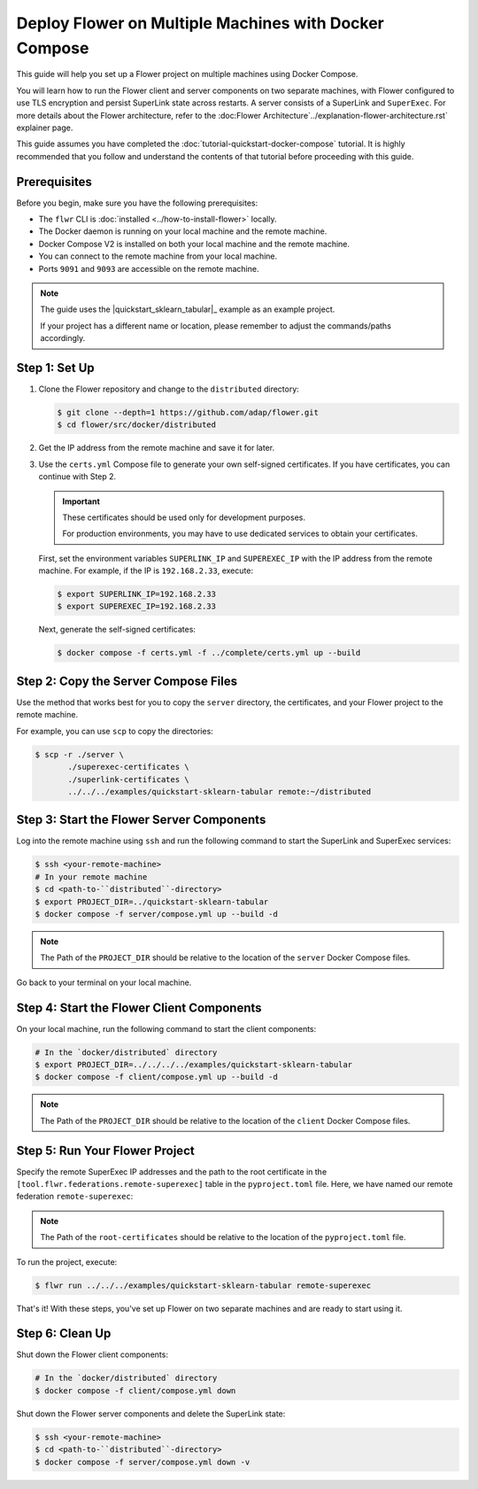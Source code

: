 Deploy Flower on Multiple Machines with Docker Compose
======================================================

This guide will help you set up a Flower project on multiple machines using Docker Compose.

You will learn how to run the Flower client and server components on two separate machines,
with Flower configured to use TLS encryption and persist SuperLink state across restarts. A server consists of a SuperLink and ``SuperExec``. For more details
about the Flower architecture, refer to the :doc:Flower Architecture`../explanation-flower-architecture.rst` explainer page.

This guide assumes you have completed the :doc:`tutorial-quickstart-docker-compose` tutorial.
It is highly recommended that you follow and understand the contents of that tutorial before
proceeding with this guide.

Prerequisites
-------------

Before you begin, make sure you have the following prerequisites:

- The ``flwr`` CLI is :doc:`installed <../how-to-install-flower>` locally.
- The Docker daemon is running on your local machine and the remote machine.
- Docker Compose V2 is installed on both your local machine and the remote machine.
- You can connect to the remote machine from your local machine.
- Ports ``9091`` and ``9093`` are accessible on the remote machine.

.. note::

   The guide uses the |quickstart_sklearn_tabular|_  example as an example project.

   If your project has a different name or location, please remember to adjust the commands/paths accordingly.

Step 1: Set Up
--------------

#. Clone the Flower repository and change to the ``distributed`` directory:

   .. code-block:: bash

      $ git clone --depth=1 https://github.com/adap/flower.git
      $ cd flower/src/docker/distributed

#. Get the IP address from the remote machine and save it for later.

#. Use the ``certs.yml`` Compose file to generate your own self-signed certificates.
   If you have certificates, you can continue with Step 2.

   .. important::

      These certificates should be used only for development purposes.

      For production environments, you may have to use dedicated services to
      obtain your certificates.

   First, set the environment variables ``SUPERLINK_IP`` and ``SUPEREXEC_IP`` with the IP address
   from the remote machine. For example, if the IP is ``192.168.2.33``, execute:

   .. code-block:: bash

      $ export SUPERLINK_IP=192.168.2.33
      $ export SUPEREXEC_IP=192.168.2.33


   Next, generate the self-signed certificates:

   .. code-block:: bash

      $ docker compose -f certs.yml -f ../complete/certs.yml up --build


Step 2: Copy the Server Compose Files
-------------------------------------

Use the method that works best for you to copy the ``server`` directory, the certificates, and your
Flower project to the remote machine.

For example, you can use ``scp`` to copy the directories:

.. code-block:: bash

   $ scp -r ./server \
          ./superexec-certificates \
          ./superlink-certificates \
          ../../../examples/quickstart-sklearn-tabular remote:~/distributed

Step 3: Start the Flower Server Components
------------------------------------------

Log into the remote machine using ``ssh`` and run the following command to start the
SuperLink and SuperExec services:

.. code-block:: bash

   $ ssh <your-remote-machine>
   # In your remote machine
   $ cd <path-to-``distributed``-directory>
   $ export PROJECT_DIR=../quickstart-sklearn-tabular
   $ docker compose -f server/compose.yml up --build -d

.. note::

   The Path of the ``PROJECT_DIR`` should be relative to the location of the ``server`` Docker
   Compose files.

Go back to your terminal on your local machine.

Step 4: Start the Flower Client Components
------------------------------------------

On your local machine, run the following command to start the client components:

.. code-block:: bash

   # In the `docker/distributed` directory
   $ export PROJECT_DIR=../../../../examples/quickstart-sklearn-tabular
   $ docker compose -f client/compose.yml up --build -d

.. note::

   The Path of the ``PROJECT_DIR`` should be relative to the location of the ``client`` Docker
   Compose files.

Step 5: Run Your Flower Project
-------------------------------

Specify the remote SuperExec IP addresses and the path to the root certificate in the
``[tool.flwr.federations.remote-superexec]`` table in the ``pyproject.toml`` file. Here, we have named our remote federation ``remote-superexec``:

.. code-block:: toml
   :caption: examples/quickstart-sklearn-tabular/pyproject.toml

   [tool.flwr.federations.remote-superexec]
   address = "192.168.2.33:9093"
   root-certificates = "../../src/docker/distributed/superexec-certificates/ca.crt"

.. note::

   The Path of the ``root-certificates`` should be relative to the location of the ``pyproject.toml``
   file.

To run the project, execute:

.. code-block:: bash

   $ flwr run ../../../examples/quickstart-sklearn-tabular remote-superexec

That's it! With these steps, you've set up Flower on two separate machines and are ready to
start using it.

Step 6: Clean Up
-----------------

Shut down the Flower client components:

.. code-block:: bash

   # In the `docker/distributed` directory
   $ docker compose -f client/compose.yml down

Shut down the Flower server components and delete the SuperLink state:

.. code-block:: bash

   $ ssh <your-remote-machine>
   $ cd <path-to-``distributed``-directory>
   $ docker compose -f server/compose.yml down -v

.. |quickstart_skearn_tabular| replace::

   ``examples/quickstart-sklearn-tabular``

.. _quickstart_skearn_tabular: https://github.com/adap/flower/tree/main/examples/quickstart-sklearn-tabular
